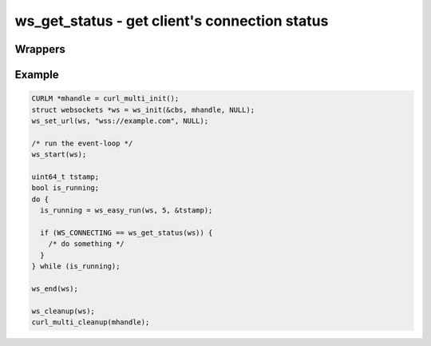 ..
  Most of our documentation is generated from our source code comments,
    please head to github.com/Cogmasters/concord if you want to contribute!

  The following files contains the documentation used to generate this page: 
  - common/websockets.h

==============================================
ws_get_status - get client's connection status
==============================================

.. doxygenfunction:: ws_get_status

Wrappers
--------

.. doxygendefine:: ws_is_alive
.. doxygendefine:: ws_is_functional

Example
-------

.. code:: c

    CURLM *mhandle = curl_multi_init(); 
    struct websockets *ws = ws_init(&cbs, mhandle, NULL);
    ws_set_url(ws, "wss://example.com", NULL);

    /* run the event-loop */
    ws_start(ws);

    uint64_t tstamp;
    bool is_running;
    do {
      is_running = ws_easy_run(ws, 5, &tstamp);

      if (WS_CONNECTING == ws_get_status(ws)) {
        /* do something */
      }
    } while (is_running);

    ws_end(ws);

    ws_cleanup(ws);
    curl_multi_cleanup(mhandle);
